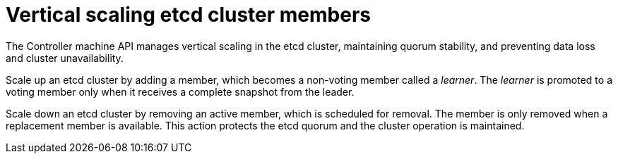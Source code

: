 // Module included in the following assemblies:
//
// * scalability_and_performance/recommended-host-practices.adoc

:_content-type: CONCEPT
[id="vertical-scaling-etcd-members_{context}"]
= Vertical scaling etcd cluster members

The Controller machine API manages vertical scaling in the etcd cluster, maintaining quorum stability, and preventing data loss and cluster unavailability.

Scale up an etcd cluster by adding a member, which becomes a non-voting member called a _learner_. The _learner_ is promoted to a voting member only when it receives a complete snapshot from the leader.

Scale down an etcd cluster by removing an active member, which is scheduled for removal. The member is only removed when a replacement member is available. This action protects the etcd quorum and the cluster operation is maintained.
